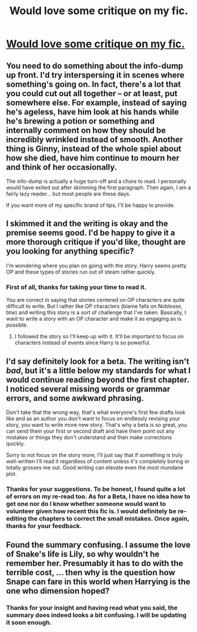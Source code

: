 #+TITLE: Would love some critique on my fic.

* [[https://www.fanfiction.net/s/11518835/1/The-Summoned][Would love some critique on my fic.]]
:PROPERTIES:
:Author: pddpro
:Score: 2
:DateUnix: 1449726982.0
:DateShort: 2015-Dec-10
:FlairText: Promotion
:END:

** You need to do something about the info-dump up front. I'd try interspersing it in scenes where something's going on. In fact, there's a lot that you could cut out all together -- or at least, put somewhere else. For example, instead of saying he's ageless, have him look at his hands while he's brewing a potion or something and internally comment on how they should be incredibly wrinkled instead of smooth. Another thing is Ginny, instead of the whole spiel about how she died, have him continue to mourn her and think of her occasionally.

The info-dump is actually a huge turn-off and a chore to read. I personally would have exited out after skimming the first paragraph. Then again, I am a fairly lazy reader... but most people are these days.

If you want more of my specific brand of tips, I'll be happy to provide.
:PROPERTIES:
:Author: kyuubifire
:Score: 3
:DateUnix: 1449893692.0
:DateShort: 2015-Dec-12
:END:


** I skimmed it and the writing is okay and the premise seems good. I'd be happy to give it a more thorough critique if you'd like, thought are you looking for anything specific?

I'm wondering where you plan on going with the story. Harry seems pretty OP and these types of stories run out of steam rather quickly.
:PROPERTIES:
:Author: howtopleaseme
:Score: 2
:DateUnix: 1449780528.0
:DateShort: 2015-Dec-11
:END:

*** First of all, thanks for taking your time to read it.

You are correct in saying that stories centered on OP characters are quite difficult to write. But I rather like OP characters (blame falls on Noblesse, btw) and writing this story is a sort of challenge that I've taken. Basically, I want to write a story with an OP character and make it as engaging as is possible.
:PROPERTIES:
:Author: pddpro
:Score: 1
:DateUnix: 1449849997.0
:DateShort: 2015-Dec-11
:END:

**** I followed the story so I'll keep up with it. It'll be important to focus on characters instead of events since Harry is so powerful.
:PROPERTIES:
:Author: howtopleaseme
:Score: 1
:DateUnix: 1449852985.0
:DateShort: 2015-Dec-11
:END:


** I'd say definitely look for a beta. The writing isn't /bad/, but it's a little below my standards for what I would continue reading beyond the first chapter. I noticed several missing words or grammar errors, and some awkward phrasing.

Don't take that the wrong way, that's what everyone's first few drafts look like and as an author you don't want to focus on endlessly revising your story, you want to write more new story. That's why a beta is so great, you can send them your first or second draft and have them point out any mistakes or things they don't understand and then make corrections quickly.

Sorry to not focus on the story more, I'll just say that if something is truly well-written I'll read it regardless of content unless it's completely boring or totally grosses me out. Good writing can elevate even the most mundane plot.
:PROPERTIES:
:Author: cavelioness
:Score: 2
:DateUnix: 1450035292.0
:DateShort: 2015-Dec-13
:END:

*** Thanks for your suggestions. To be honest, I found quite a lot of errors on my re-read too. As for a Beta, I have no idea how to get one nor do I know whether someone would want to volunteer given how recent this fic is. I would definitely be re-editing the chapters to correct the small mistakes. Once again, thanks for your feedback.
:PROPERTIES:
:Author: pddpro
:Score: 2
:DateUnix: 1450069055.0
:DateShort: 2015-Dec-14
:END:


** Found the summary confusing. I assume the love of Snake's life is Lily, so why wouldn't he remember her. Presumably it has to do with the terrible cost, ... then why is the question how Snape can fare in this world when Harrying is the one who dimension hoped?
:PROPERTIES:
:Author: ryanvdb
:Score: 2
:DateUnix: 1450045018.0
:DateShort: 2015-Dec-14
:END:

*** Thanks for your insight and having read what you said, the summary does indeed looks a bit confusing. I will be updating it soon enough.
:PROPERTIES:
:Author: pddpro
:Score: 1
:DateUnix: 1450069112.0
:DateShort: 2015-Dec-14
:END:
